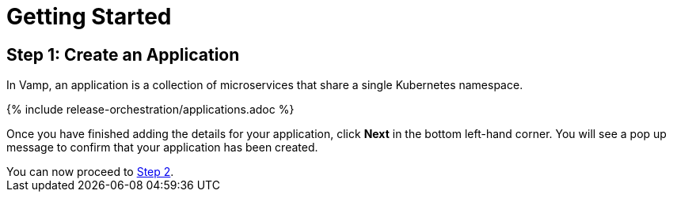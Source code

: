 = Getting Started
:page-layout: classic-docs
:page-liquid:
:icons: font
:toc: macro

== Step 1: Create an Application

In Vamp, an application is a collection of microservices that share a single Kubernetes namespace.

// screenshot

{% include release-orchestration/applications.adoc %}

Once you have finished adding the details for your application, click **Next** in the bottom left-hand corner. You will see a pop up message to confirm that your application has been created.

[sidebar]
You can now proceed to <<step-2#,Step 2>>.